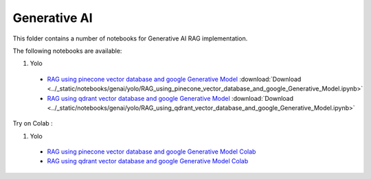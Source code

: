 Generative AI
-------------

This folder contains a number of notebooks for Generative AI RAG implementation.

The following notebooks are available:

  

1. Yolo

  - `RAG using pinecone vector database and google Generative Model <../_static/examples/genai/yolo/RAG_using_pinecone_vector_database_and_google_Generative_Model.html>`_ :download:`Download <../_static/notebooks/genai/yolo/RAG_using_pinecone_vector_database_and_google_Generative_Model.ipynb>`
  - `RAG using qdrant vector database and google Generative Model <../_static/examples/genai/yolo/RAG_using_qdrant_vector_database_and_google_Generative_Model.html>`_ :download:`Download <../_static/notebooks/genai/yolo/RAG_using_qdrant_vector_database_and_google_Generative_Model.ipynb>`

Try on Colab :


1. Yolo

  - `RAG using pinecone vector database and google Generative Model Colab <https://drive.google.com/file/d/1B4IOiPlS7oJkgG8-pz3w7vMwbSpQe8bp/view?usp=drive_link>`_
  - `RAG using qdrant vector database and google Generative Model Colab <https://drive.google.com/file/d/1B4IOiPlS7oJkgG8-pz3w7vMwbSpQe8bp/view?usp=drive_link>`_
